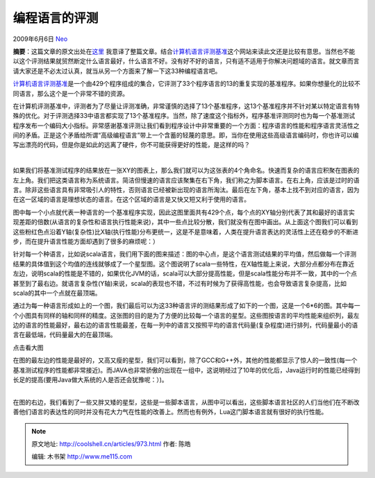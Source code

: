 .. _articles973:

编程语言的评测
==============

2009年6月6日 `Neo <http://coolshell.cn/articles/author/neo>`__

**摘要**\ ：这篇文章的原文出处在\ `这里 <http://gmarceau.qc.ca/blog/2009/05/speed-size-and-dependability-of.html>`__
我意译了整篇文章。结合\ `计算机语言评测基准 <http://shootout.alioth.debian.org/>`__\ 这个网站来读此文还是比较有意思。当然也不能以这个评测结果就贸然断定什么语言最好，什么语言不好。没有好不好的语言，只有适不适用于你解决问题域的语言。就文章而言请大家还是不必太过认真，就当从另一个方面来了解一下这33种编程语言吧。

`计算机语言评测基准 <http://shootout.alioth.debian.org/>`__\ 是一个由429个程序组成的集合，它评测了33个程序语言的13的重复实现的基准程序。如果你想量化的比较不同语言，那么这个是一个非常不错的资源。

在计算机评测基准中，评测者为了尽量让评测准确，非常谨慎的选择了13个基准程序，这13个基准程序并不针对某以特定语言有特殊的优化。对于评测选择33中语言都实现了13个基准程序。当然，除了速度这个指标外，程序基准评测同时也为每一个基准测试程序发布一个编码大小指标。非常感谢基准评测让我们看到程序设计中非常重要的一个方面：程序语言的性能和程序语言灵活性之间的矛盾。正是这个矛盾给所谓“高级编程语言”带上一个含蓄的轻蔑的意思。即，当你在使用这些高级语言编码时，你也许可以编写出漂亮的代码，但是你是如此的远离了硬件，你不可能获得更好的性能，是这样的吗？

| |size-vs-speed-vs-depandability-context-3|
| 
如果我们将基准测试程序的结果放在一张XY的图表上，那么我们就可以为这张表的4个角命名。快速而复杂的语言应积聚在图表的左上角。我们把这类语言称为系统语言。简洁但慢速的语言应该聚集在右下角，我们称之为脚本语言。在右上角，应该是过时的语言。除非这些语言具有非常吸引人的特性，否则语言已经被新出现的语言所淘汰。最后在左下角，基本上找不到对应的语言，因为在这一区域的语言是理想状态的语言。在这个区域的语言是又快又短又利于使用的语言。

图中每一个小点就代表一种语言的一个基准程序实现，因此这图里面共有429个点，每个点的XY轴分别代表了其和最好的语言实现差距的倍数(从语言的复杂性和语言执行性能来说)，其中一些点比较分散，我们就没有在图中画出。从上面这个图我们可以看到这些粉红色点沿着Y轴(复杂性)比X轴(执行性能)分布更统一，这是不是意味着，人类在提升语言表达的灵活性上还在稳步的不断进步，而在提升语言性能方面却遇到了很多的麻烦呢：）

针对每一个种语言，比如说scala语言，我们用下面的图来描述：图的中心点，是这个语言测试结果的平均值，然后做每一个评测结果的具体值到这个均值的连线就够成了一个星型图。这个图说明了scala一些特性，在X轴性能上来说，大部分点都分布在靠近左边，说明scala的性能是不错的，如果优化JVM的话，scala可以大部分提高性能，但是scala性能分布并不一致，其中的一个点甚至到了最右边。就语言复杂性(Y轴)来说，scala的表现也不错，不过有时候为了获得高性能，也会导致语言复杂提高，比如scala的其中一个点就在最顶端。

|size-vs-speed-vs-depandability-scala|

通过为每一种语言形成如上的一个图，我们最后可以为这33种语言评的测结果形成了如下的一个图，这是一个6\*6的图。其中每一个小图具有同样的轴和同样的精度。这张图的目的是为了方便的比较每一个语言的星型。这些图按语言的平均性能来组织列，最左边的语言的性能最好，最右边的语言性能最差，在每一列中的语言又按照平均的语言代码量(复杂程度)进行排列，代码量最小的语言在最低端，代码量最大的在最顶端。

|size-vs-speed-vs-depandability-2009|

点击看大图

| 在图的最左边的性能是最好的，又高又瘦的星型，我们可以看到，除了GCC和G++外，其他的性能都显示了惊人的一致性(每一个基准测试程序的性能都非常接近)。而JAVA也非常骄傲的出现在一组中，这说明经过了10年的优化后，Java运行时的性能已经得到长足的提高(要用Java做大系统的人是否还会犹豫呢：）)。
| 
在图的右边，我们看到了一些又胖又矮的星型，这些是一些脚本语言，从图中可以看出，这些脚本语言社区的人们当他们在不断改善他们语言的表达性的同时并没有花大力气在性能的改善上。然而也有例外，Lua这门脚本语言就有很好的执行性能。

.. |size-vs-speed-vs-depandability-context-3| image:: /coolshell/static/20140922105758961000.png
   :target: http://coolshell.cn/?attachment_id=976
.. |size-vs-speed-vs-depandability-scala| image:: /coolshell/static/20140922105759075000.png
   :target: http://coolshell.cn/?attachment_id=974
.. |size-vs-speed-vs-depandability-2009| image:: /coolshell/static/20140922105759140000.png
   :target: http://coolshell.cn//wp-content/uploads/2009/06/size-vs-speed-vs-depandability-2009.png
.. |image9| image:: /coolshell/static/20140922105759363000.jpg

.. note::
    原文地址: http://coolshell.cn/articles/973.html 
    作者: 陈皓 

    编辑: 木书架 http://www.me115.com